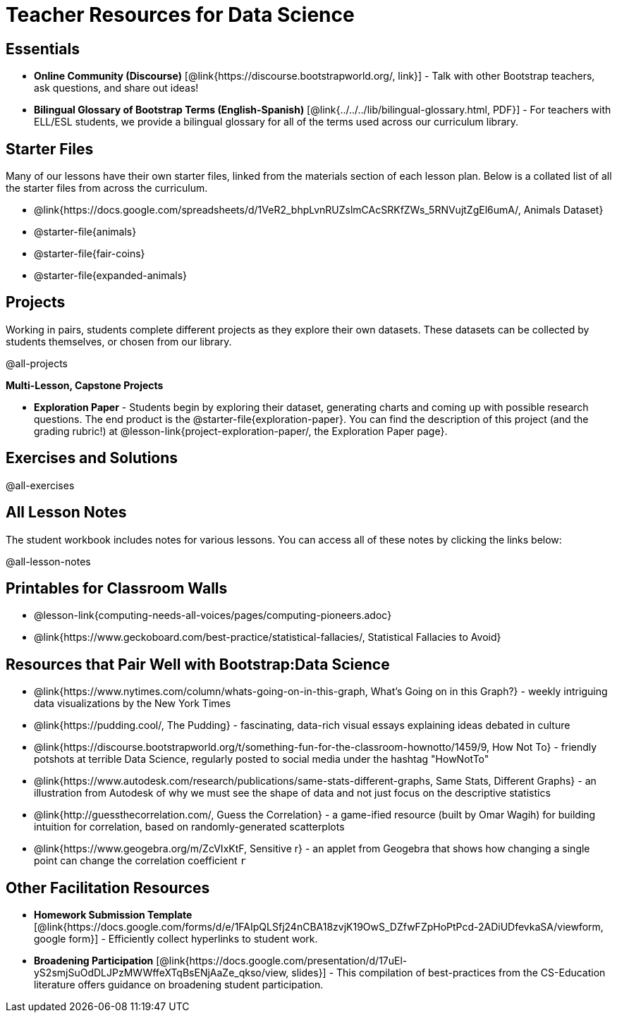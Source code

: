 = Teacher Resources for Data Science

== Essentials
- *Online Community (Discourse)* [@link{https://discourse.bootstrapworld.org/, link}] - Talk with other Bootstrap teachers, ask questions, and share out ideas!
- *Bilingual Glossary of Bootstrap Terms (English-Spanish)* [@link{../../../lib/bilingual-glossary.html, PDF}] - For teachers with ELL/ESL students, we provide a bilingual glossary for all of the terms used across our curriculum library.

== Starter Files
Many of our lessons have their own starter files, linked from the materials section of each lesson plan. Below is a collated list of all the starter files from across the curriculum.

- @link{https://docs.google.com/spreadsheets/d/1VeR2_bhpLvnRUZslmCAcSRKfZWs_5RNVujtZgEl6umA/, Animals Dataset}
- @starter-file{animals}
- @starter-file{fair-coins}
- @starter-file{expanded-animals}

== Projects
Working in pairs, students complete different projects as they explore their own datasets. These datasets can be collected by students themselves, or chosen from our library.

@all-projects

**Multi-Lesson, Capstone Projects**

- *Exploration Paper* - Students begin by exploring their dataset, generating charts and coming up with possible research questions. The end product is the @starter-file{exploration-paper}. You can find the description of this project (and the grading rubric!) at @lesson-link{project-exploration-paper/, the Exploration Paper page}.

== Exercises and Solutions
@all-exercises

== All Lesson Notes
The student workbook includes notes for various lessons. You can access all of these notes by clicking the links below:

@all-lesson-notes

== Printables for Classroom Walls

* @lesson-link{computing-needs-all-voices/pages/computing-pioneers.adoc}
* @link{https://www.geckoboard.com/best-practice/statistical-fallacies/, Statistical Fallacies to Avoid}

== Resources that Pair Well with Bootstrap:Data Science

- @link{https://www.nytimes.com/column/whats-going-on-in-this-graph, What's Going on in this Graph?} - weekly intriguing data visualizations by the New York Times

- @link{https://pudding.cool/, The Pudding} - fascinating, data-rich visual essays explaining ideas debated in culture

- @link{https://discourse.bootstrapworld.org/t/something-fun-for-the-classroom-hownotto/1459/9, How Not To} - friendly potshots at terrible Data Science, regularly posted to social media under the hashtag "HowNotTo"

- @link{https://www.autodesk.com/research/publications/same-stats-different-graphs, Same Stats, Different Graphs} - an illustration from Autodesk of why we must see the shape of data and not just focus on the descriptive statistics

- @link{http://guessthecorrelation.com/, Guess the Correlation} - a game-ified resource (built by Omar Wagih) for building intuition for correlation, based on randomly-generated scatterplots

- @link{https://www.geogebra.org/m/ZcVIxKtF, Sensitive r} - an applet from Geogebra that shows how changing a single point can change the correlation coefficient `r`

== Other Facilitation Resources
- *Homework Submission Template* [@link{https://docs.google.com/forms/d/e/1FAIpQLSfj24nCBA18zvjK19OwS_DZfwFZpHoPtPcd-2ADiUDfevkaSA/viewform, google form}] - Efficiently collect hyperlinks to student work.

- *Broadening Participation* [@link{https://docs.google.com/presentation/d/17uEl-yS2smjSuOdDLJPzMWWffeXTqBsENjAaZe_qkso/view, slides}] - This compilation of best-practices from the CS-Education literature offers guidance on broadening student participation.

